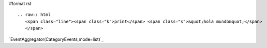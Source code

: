 #format rst

::

   .. raw:: html
      <span class="line"><span class="k">print</span> <span class="s">&quot;hola mundo&quot;</span>
      </span>

.. Show a category's events as a list:

`EventAggregator(CategoryEvents,mode=list)`_

